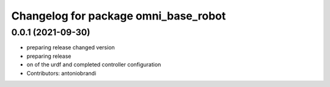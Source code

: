 ^^^^^^^^^^^^^^^^^^^^^^^^^^^^^^^^^^^^^
Changelog for package omni_base_robot
^^^^^^^^^^^^^^^^^^^^^^^^^^^^^^^^^^^^^

0.0.1 (2021-09-30)
------------------
* preparing release changed version
* preparing release
* on of the urdf and completed controller configuration
* Contributors: antoniobrandi

